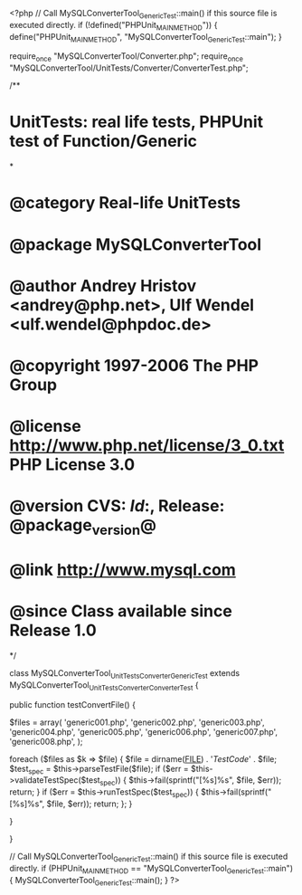 <?php
// Call MySQLConverterTool_GenericTest::main() if this source file is executed directly.
if (!defined("PHPUnit_MAIN_METHOD")) {
    define("PHPUnit_MAIN_METHOD", "MySQLConverterTool_GenericTest::main");
}

require_once "MySQLConverterTool/Converter.php";
require_once "MySQLConverterTool/UnitTests/Converter/ConverterTest.php";

/**
* UnitTests: real life tests, PHPUnit test of Function/Generic
*
* @category   Real-life UnitTests
* @package    MySQLConverterTool
* @author     Andrey Hristov <andrey@php.net>, Ulf Wendel <ulf.wendel@phpdoc.de>
* @copyright  1997-2006 The PHP Group
* @license    http://www.php.net/license/3_0.txt  PHP License 3.0
* @version    CVS: $Id:$, Release: @package_version@
* @link       http://www.mysql.com
* @since      Class available since Release 1.0
*/

class MySQLConverterTool_UnitTests_Converter_GenericTest extends MySQLConverterTool_UnitTests_Converter_ConverterTest {      
    
    public function testConvertFile() {
        
        
        $files = array( 'generic001.php', 'generic002.php', 'generic003.php',
                        'generic004.php', 'generic005.php', 'generic006.php', 
                        'generic007.php', 'generic008.php',
                        );
                        
        foreach ($files as $k => $file) {
            $file = dirname(__FILE__) . '/TestCode/' . $file;
            $test_spec = $this->parseTestFile($file);
            if ($err = $this->validateTestSpec($test_spec)) {
                $this->fail(sprintf("[%s]\n%s\n", $file, $err));
                return;
            }
            if ($err = $this->runTestSpec($test_spec)) {
                $this->fail(sprintf("[%s]\n%s\n", $file, $err));
                return;
            };
        }
        
    } 
    
    
}

// Call MySQLConverterTool_GenericTest::main() if this source file is executed directly.
if (PHPUnit_MAIN_METHOD == "MySQLConverterTool_GenericTest::main") {
    MySQLConverterTool_GenericTest::main();
}
?>